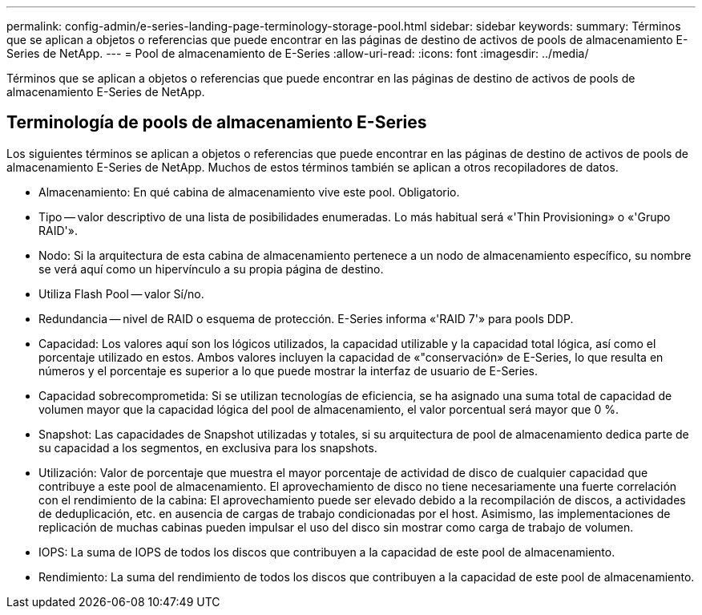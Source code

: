 ---
permalink: config-admin/e-series-landing-page-terminology-storage-pool.html 
sidebar: sidebar 
keywords:  
summary: Términos que se aplican a objetos o referencias que puede encontrar en las páginas de destino de activos de pools de almacenamiento E-Series de NetApp. 
---
= Pool de almacenamiento de E-Series
:allow-uri-read: 
:icons: font
:imagesdir: ../media/


[role="lead"]
Términos que se aplican a objetos o referencias que puede encontrar en las páginas de destino de activos de pools de almacenamiento E-Series de NetApp.



== Terminología de pools de almacenamiento E-Series

Los siguientes términos se aplican a objetos o referencias que puede encontrar en las páginas de destino de activos de pools de almacenamiento E-Series de NetApp. Muchos de estos términos también se aplican a otros recopiladores de datos.

* Almacenamiento: En qué cabina de almacenamiento vive este pool. Obligatorio.
* Tipo -- valor descriptivo de una lista de posibilidades enumeradas. Lo más habitual será «'Thin Provisioning» o «'Grupo RAID'».
* Nodo: Si la arquitectura de esta cabina de almacenamiento pertenece a un nodo de almacenamiento específico, su nombre se verá aquí como un hipervínculo a su propia página de destino.
* Utiliza Flash Pool -- valor Sí/no.
* Redundancia -- nivel de RAID o esquema de protección. E-Series informa «'RAID 7'» para pools DDP.
* Capacidad: Los valores aquí son los lógicos utilizados, la capacidad utilizable y la capacidad total lógica, así como el porcentaje utilizado en estos. Ambos valores incluyen la capacidad de «"conservación» de E-Series, lo que resulta en números y el porcentaje es superior a lo que puede mostrar la interfaz de usuario de E-Series.
* Capacidad sobrecomprometida: Si se utilizan tecnologías de eficiencia, se ha asignado una suma total de capacidad de volumen mayor que la capacidad lógica del pool de almacenamiento, el valor porcentual será mayor que 0 %.
* Snapshot: Las capacidades de Snapshot utilizadas y totales, si su arquitectura de pool de almacenamiento dedica parte de su capacidad a los segmentos, en exclusiva para los snapshots.
* Utilización: Valor de porcentaje que muestra el mayor porcentaje de actividad de disco de cualquier capacidad que contribuye a este pool de almacenamiento. El aprovechamiento de disco no tiene necesariamente una fuerte correlación con el rendimiento de la cabina: El aprovechamiento puede ser elevado debido a la recompilación de discos, a actividades de deduplicación, etc. en ausencia de cargas de trabajo condicionadas por el host. Asimismo, las implementaciones de replicación de muchas cabinas pueden impulsar el uso del disco sin mostrar como carga de trabajo de volumen.
* IOPS: La suma de IOPS de todos los discos que contribuyen a la capacidad de este pool de almacenamiento.
* Rendimiento: La suma del rendimiento de todos los discos que contribuyen a la capacidad de este pool de almacenamiento.

